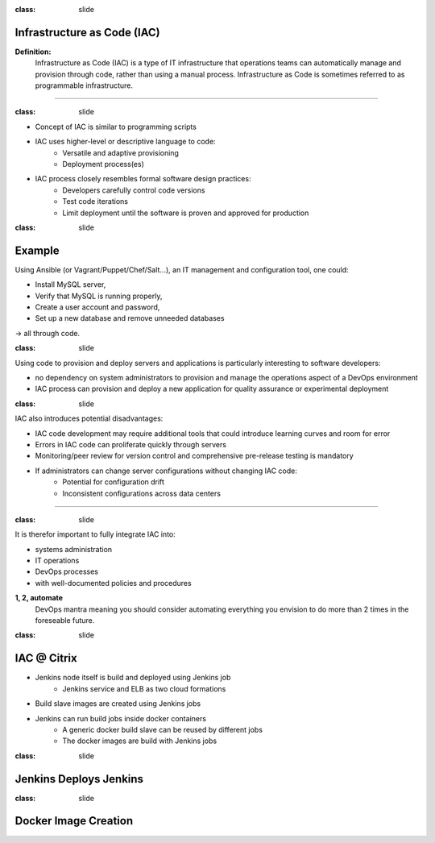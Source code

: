 
:class: slide

Infrastructure as Code (IAC)
============================

**Definition:**
  Infrastructure as Code (IAC) is a type of IT infrastructure that operations teams can automatically manage and provision through code, rather than using a manual process. Infrastructure as Code is sometimes referred to as programmable infrastructure.

----

:class: slide

- Concept of IAC is similar to programming scripts
- IAC uses higher-level or descriptive language to code:
    - Versatile and adaptive provisioning 
    - Deployment process(es)
- IAC process closely resembles formal software design practices:
    - Developers carefully control code versions
    - Test code iterations
    - Limit deployment until the software is proven and approved for production

:class: slide

Example
=======
Using Ansible (or Vagrant/Puppet/Chef/Salt...), an IT management and configuration tool, one could: 

- Install MySQL server,
- Verify that MySQL is running properly,
- Create a user account and password,
- Set up a new database and remove unneeded databases 

-> all through code.

:class: slide

Using code to provision and deploy servers and applications is particularly interesting to software developers:

- no dependency on system administrators to provision and manage the operations aspect of a DevOps environment
- IAC process can provision and deploy a new application for quality assurance or experimental deployment

:class: slide

IAC also introduces potential disadvantages:

- IAC code development may require additional tools that could introduce learning curves and room for error
- Errors in IAC code can proliferate quickly through servers
- Monitoring/peer review for version control and comprehensive pre-release testing is mandatory
- If administrators can change server configurations without changing IAC code:
    - Potential for configuration drift
    - Inconsistent configurations across data centers

----

:class: slide

It is therefor important to fully integrate IAC into:

- systems administration
- IT operations
- DevOps processes
- with well-documented policies and procedures

**1, 2, automate**
  DevOps mantra meaning you should consider automating everything you envision to do more than 2 times in the foreseable future.
  

:class: slide

IAC @ Citrix
============
- Jenkins node itself is build and deployed using Jenkins job
    - Jenkins service and ELB as two cloud formations
- Build slave images are created using Jenkins jobs
- Jenkins can run build jobs inside docker containers
    - A generic docker build slave can be reused by different jobs
    - The docker images are build with Jenkins jobs

:class: slide

Jenkins Deploys Jenkins
=======================

.. image:: img/JenkinsDeployJenkins.png
   :height: 400px
   :alt: Jenkins deploys Jenkins
   :align: center

:class: slide

Docker Image Creation
=====================

.. image:: img/JenkinsSlaveImage.png
   :height: 500px
   :alt: Jenkins Slave Image Creation
   :align: center

